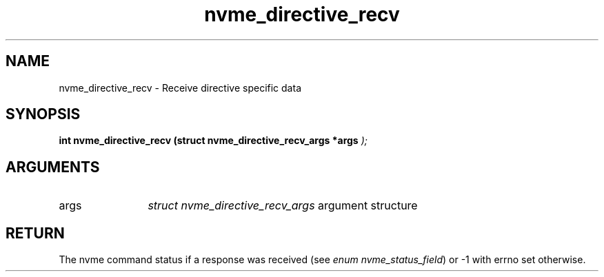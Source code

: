 .TH "nvme_directive_recv" 9 "nvme_directive_recv" "April 2025" "libnvme API manual" LINUX
.SH NAME
nvme_directive_recv \- Receive directive specific data
.SH SYNOPSIS
.B "int" nvme_directive_recv
.BI "(struct nvme_directive_recv_args *args "  ");"
.SH ARGUMENTS
.IP "args" 12
\fIstruct nvme_directive_recv_args\fP argument structure
.SH "RETURN"
The nvme command status if a response was received (see
\fIenum nvme_status_field\fP) or -1 with errno set otherwise.
